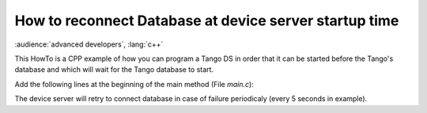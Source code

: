 
.. How-To try

How to reconnect Database at device server startup time
=======================================================

:audience:`advanced developers`, :lang:`c++`

This HowTo is a CPP example of how you can program a Tango DS in order
that it can be started before the Tango's database and which will wait
for the Tango database to start.

Add the following lines at the beginning of the main method (File *main.c*):

.. code-block:: cpp
    :linenos:

     //  Set an automatic retry on database connection
        //---------------------------------------------------
        Tango::Util::_daemon = true;
        Tango::Util::_sleep_between_connect = 5;

The device server will retry to connect database in case of failure
periodicaly (every 5 seconds in example).
